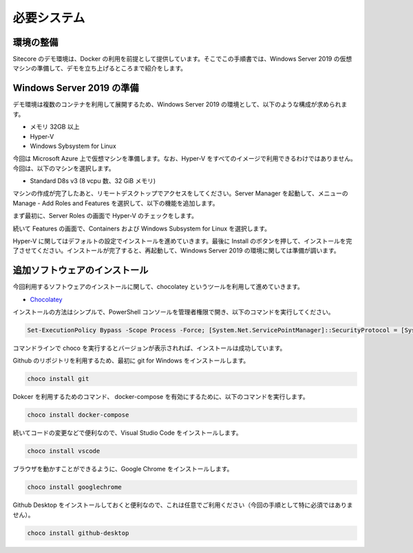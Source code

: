 ###################
必要システム
###################

**********************
環境の整備
**********************

Sitecore のデモ環境は、Docker の利用を前提として提供しています。そこでこの手順書では、Windows Server 2019 の仮想マシンの準備して、デモを立ち上げるところまで紹介をします。

******************************
Windows Server 2019 の準備
******************************

デモ環境は複数のコンテナを利用して展開するため、Windows Server 2019 の環境として、以下のような構成が求められます。

* メモリ 32GB 以上
* Hyper-V
* Windows Sybsystem for Linux

今回は Microsoft Azure 上で仮想マシンを準備します。なお、Hyper-V をすべてのイメージで利用できるわけではありません。今回は、以下のマシンを選択します。

* Standard D8s v3 (8 vcpu 数、32 GiB メモリ)

.. image:: images/server01.png
   :align: center
   :width: 400px
   :alt: Windows Server インスタンスを選択

マシンの作成が完了したあと、リモートデスクトップでアクセスをしてください。Server Manager を起動して、メニューの Manage - Add Roles and Features を選択して、以下の機能を追加します。

まず最初に、Server Roles の画面で Hyper-V のチェックをします。

.. image:: images/server02.png
   :align: center
   :width: 400px
   :alt: Hyper-v

続いて Features の画面で、Containers および Windows Subsystem for Linux を選択します。

.. image:: images/server03.png
   :align: center
   :width: 400px
   :alt: Containers

.. image:: images/server04.png
   :align: center
   :width: 400px
   :alt: Windows Sybsystem for Linux

Hyper-V に関してはデフォルトの設定でインストールを進めていきます。最後に Install のボタンを押して、インストールを完了させてください。インストールが完了すると、再起動して、Windows Server 2019 の環境に関しては準備が調います。

******************************
追加ソフトウェアのインストール
******************************

今回利用するソフトウェアのインストールに関して、chocolatey というツールを利用して進めていきます。

* `Chocolatey <https://chocolatey.org>`_

インストールの方法はシンプルで、PowerShell コンソールを管理者権限で開き、以下のコマンドを実行してください。

.. code-block:: powershell

    Set-ExecutionPolicy Bypass -Scope Process -Force; [System.Net.ServicePointManager]::SecurityProtocol = [System.Net.ServicePointManager]::SecurityProtocol -bor 3072; iex ((New-Object System.Net.WebClient).DownloadString('https://chocolatey.org/install.ps1'))

.. image:: images/choco01.png
   :align: center
   :width: 400px
   :alt: Chocolatey インストール

コマンドラインで choco を実行するとバージョンが表示されれば、インストールは成功しています。

.. image:: images/choco02.png
   :align: center
   :width: 400px
   :alt: Choco のバージョンを確認

Github のリポジトリを利用するため、最初に git for Windows をインストールします。

.. code-block:: powershell

    choco install git

.. image:: images/choco03.png
   :align: center
   :width: 400px
   :alt: git for Windows

Dokcer を利用するためのコマンド、 docker-compose を有効にするために、以下のコマンドを実行します。

.. code-block:: powershell

   choco install docker-compose

.. image:: images/choco04.png
   :align: center
   :width: 400px
   :alt: docker-compose

続いてコードの変更などで便利なので、Visual Studio Code をインストールします。

.. code-block:: powershell

    choco install vscode

.. image:: images/choco05.png
   :align: center
   :width: 400px
   :alt: Visual Studio Code

ブラウザを動かすことができるように、Google Chrome をインストールします。

.. code-block:: powershell

    choco install googlechrome

.. image:: images/choco06.png
   :align: center
   :width: 400px
   :alt: Google Chrome

Github Desktop をインストールしておくと便利なので、これは任意でご利用ください（今回の手順として特に必須ではありません）。

.. code-block:: powershell

    choco install github-desktop

.. image:: images/choco07.png
   :align: center
   :width: 400px
   :alt: Github Desktop
